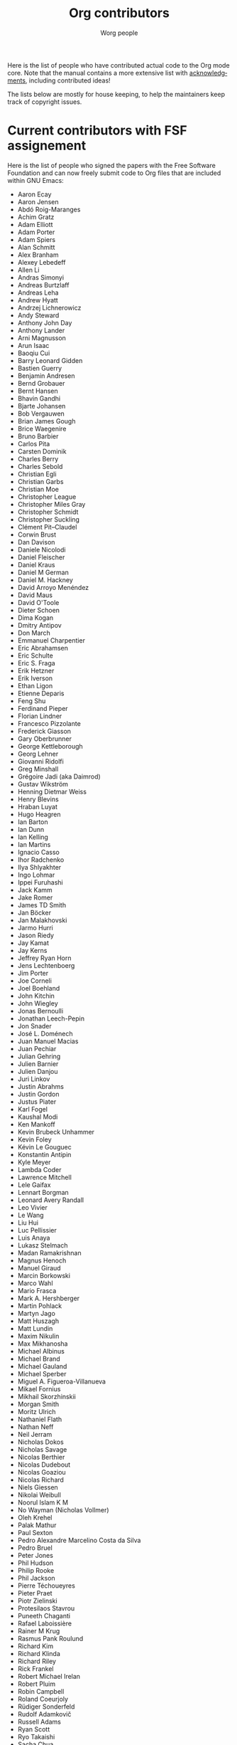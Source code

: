 #+TITLE:      Org contributors
#+AUTHOR:     Worg people
#+OPTIONS:    H:3 num:nil toc:t \n:nil ::t |:t ^:nil -:t f:t *:t tex:t d:(HIDE) tags:not-in-toc
#+STARTUP:    align fold nodlcheck hidestars oddeven lognotestate
#+SEQ_TODO:   TODO(t) INPROGRESS(i) WAITING(w@) | DONE(d) CANCELED(c@)
#+LANGUAGE:   en
#+PRIORITIES: A C B
#+CATEGORY:   worg
#+HTML_LINK_UP:    index.html
#+HTML_LINK_HOME:  https://orgmode.org/worg/

Here is the list of people who have contributed actual code to the Org
mode core.  Note that the manual contains a more extensive list with
[[https://orgmode.org/org.html#History-and-Acknowledgments][acknowledgments]], including contributed ideas!  

The lists below are mostly for house keeping, to help the maintainers
keep track of copyright issues.

* Current contributors with FSF assignement
  :PROPERTIES:
  :CUSTOM_ID: contributors_with_fsf_papers
  :END:

Here is the list of people who signed the papers with the Free Software
Foundation and can now freely submit code to Org files that are included
within GNU Emacs:

- Aaron Ecay
- Aaron Jensen
- Abdó Roig-Maranges
- Achim Gratz
- Adam Elliott
- Adam Porter
- Adam Spiers
- Alan Schmitt
- Alex Branham
- Alexey Lebedeff
- Allen Li
- Andras Simonyi
- Andreas Burtzlaff
- Andreas Leha
- Andrew Hyatt
- Andrzej Lichnerowicz
- Andy Steward
- Anthony John Day
- Anthony Lander
- Arni Magnusson
- Arun Isaac
- Baoqiu Cui
- Barry Leonard Gidden
- Bastien Guerry
- Benjamin Andresen
- Bernd Grobauer
- Bernt Hansen
- Bhavin Gandhi
- Bjarte Johansen
- Bob Vergauwen
- Brian James Gough
- Brice Waegenire
- Bruno Barbier
- Carlos Pita
- Carsten Dominik
- Charles Berry
- Charles Sebold
- Christian Egli
- Christian Garbs
- Christian Moe
- Christopher League
- Christopher Miles Gray
- Christopher Schmidt
- Christopher Suckling
- Clément Pit--Claudel
- Corwin Brust
- Dan Davison
- Daniele Nicolodi
- Daniel Fleischer
- Daniel Kraus
- Daniel M German
- Daniel M.\nbsp{}Hackney
- David Arroyo Menéndez
- David Maus
- David O'Toole
- Dieter Schoen
- Dima Kogan
- Dmitry Antipov
- Don March
- Emmanuel Charpentier
- Eric Abrahamsen
- Eric Schulte
- Eric S.\nbsp{}Fraga
- Erik Hetzner
- Erik Iverson
- Ethan Ligon
- Etienne Deparis
- Feng Shu
- Ferdinand Pieper
- Florian Lindner
- Francesco Pizzolante
- Frederick Giasson
- Gary Oberbrunner
- George Kettleborough
- Georg Lehner
- Giovanni Ridolfi
- Greg Minshall
- Grégoire Jadi (aka Daimrod)
- Gustav Wikström
- Henning Dietmar Weiss
- Henry Blevins
- Hraban Luyat
- Hugo Heagren
- Ian Barton
- Ian Dunn
- Ian Kelling
- Ian Martins
- Ignacio Casso
- Ihor Radchenko
- Ilya Shlyakhter
- Ingo Lohmar
- Ippei Furuhashi
- Jack Kamm
- Jake Romer
- James TD Smith
- Jan Böcker
- Jan Malakhovski
- Jarmo Hurri
- Jason Riedy
- Jay Kamat
- Jay Kerns
- Jeffrey Ryan Horn
- Jens Lechtenboerg
- Jim Porter
- Joe Corneli
- Joel Boehland
- John Kitchin
- John Wiegley
- Jonas Bernoulli
- Jonathan Leech-Pepin
- Jon Snader
- José L.\nbsp{}Doménech
- Juan Manuel Macias
- Juan Pechiar
- Julian Gehring
- Julien Barnier
- Julien Danjou
- Juri Linkov
- Justin Abrahms
- Justin Gordon
- Justus Piater
- Karl Fogel
- Kaushal Modi
- Ken Mankoff
- Kevin Brubeck Unhammer
- Kevin Foley
- Kévin Le Gouguec
- Konstantin Antipin
- Kyle Meyer
- Lambda Coder
- Lawrence Mitchell
- Lele Gaifax
- Lennart Borgman
- Leonard Avery Randall
- Leo Vivier
- Le Wang
- Liu Hui
- Luc Pellissier
- Luis Anaya
- Lukasz Stelmach
- Madan Ramakrishnan
- Magnus Henoch
- Manuel Giraud
- Marcin Borkowski
- Marco Wahl
- Mario Frasca
- Mark A.\nbsp{}Hershberger
- Martin Pohlack
- Martyn Jago
- Matt Huszagh
- Matt Lundin
- Maxim Nikulin
- Max Mikhanosha
- Michael Albinus
- Michael Brand
- Michael Gauland
- Michael Sperber
- Miguel A.\nbsp{}Figueroa-Villanueva
- Mikael Fornius
- Mikhail Skorzhinskii
- Morgan Smith
- Moritz Ulrich
- Nathaniel Flath
- Nathan Neff
- Neil Jerram
- Nicholas Dokos
- Nicholas Savage
- Nicolas Berthier
- Nicolas Dudebout
- Nicolas Goaziou
- Nicolas Richard
- Niels Giessen
- Nikolai Weibull
- Noorul Islam K M
- No Wayman (Nicholas Vollmer)
- Oleh Krehel
- Palak Mathur
- Paul Sexton
- Pedro Alexandre Marcelino Costa da Silva
- Pedro Bruel
- Peter Jones
- Phil Hudson
- Philip Rooke
- Phil Jackson
- Pierre Téchoueyres
- Pieter Praet
- Piotr Zielinski
- Protesilaos Stavrou
- Puneeth Chaganti
- Rafael Laboissière
- Rainer M Krug
- Rasmus Pank Roulund
- Richard Kim
- Richard Klinda
- Richard Riley
- Rick Frankel
- Robert Michael Irelan
- Robert Pluim
- Robin Campbell
- Roland Coeurjoly
- Rüdiger Sonderfeld
- Rudolf Adamkovič
- Russell Adams
- Ryan Scott
- Ryo Takaishi
- Sacha Chua
- Samuel Loury
- Sebastian Miele
- Sebastian Reuße
- Sebastian Rose
- Sébastien Miquel
- Sebastien Vauban
- Sergey Litvinov
- Seweryn Kokot
- Simon Michael
- Siraphob Phipathananunth
- stardiviner
- Stefan Kangas
- Stefan Monnier
- Stephen Eglen
- Steven Rémot
- Sun Lin
- Suvayu Ali
- Takaaki Ishikawa
- Tassilo Horn
- Terje Larsen
- T.F. Torrey
- Thibault Marin
- Thierry Banel
- Thomas Baumann
- Thomas Fitzsimmons
- Thomas Holst
- Thomas S.\nbsp{}Dye
- Thorsten Jolitz
- Tim Burt
- Tim Landscheidt
- Timothy E Chapman (TEC)
- Titus von der Malsburg
- Toby Cubitt
- Tokuya Kameshima
- Tomas Hlavaty
- Tom Breton
- Tom Gillespie
- Tony Day
- Toon Claes
- Trevor Murphy
- Tyler Smith
- Ulf Stegemann
- Vitalie Spinu
- Vladimir Panteleev
- Yann Hodique
- Yasushi Shoji
- Yoshinari Nomura
- Yuri D.\nbsp{}Lensky
- Zhang Weize
- Zhuo Qingliang (Killy Draw)

** Processing

These people have been asked to sign the papers, and they are
currently considering it or a request is being processed by the FSF.

- Felipe Lema [2020-02-25 mar.]
- Brian Carlson [2016-05-24 Tue]
- Mats Kindahl [2013-04-06 sam.] (see [[http://list.orgmode.org/513BAB7D.1000603@oracle.com/][this patch]])
- Lawrence Bottorff

* Current contributors with tiny changes

These people have submitted tiny change patches that made it into Org
without FSF papers.  When they submit more, we need to get papers
eventually.  The limit is a cumulative change of 20 non-repetitive
change lines.  Details are given in [[http://www.gnu.org/prep/maintain/maintain.html#Legally-Significant ][this document]].

- Aaron L.\nbsp{}Zeng
- Aaron Madlon-Kay
- Abhishek Chandratre
- Adam Aviv
- akater
- Alan D. Salewski
- Alan Light
- Albert Krewinkel
- Alexandru-Sergiu Marton
- Al Haji-Ali
- Aliaksey Artamonau
- Aman Yang
- Anders Johansson
- Andrew Burgess
- Andrew Eggenberger
- Andrii Kolomoiets
- Andy Lutomirski
- Anthony Cowley
- Anton Latukha
- Arne Babenhauserheide
- Arun Persaud
- Atlas Cove
- Augustin Fabre
- Aurélien Aptel
- Austin Walker
- Axel Kielhorn
- Basile Pesin
- Benson Chu
- Bhavin Gandhi
- Brad Knotwell
- Brian Powell
- Cheong Yiu Fung
- Chris Clark
- Christian Hopps
- Christian Schwarzgruber
- Chunyang Xu
- Claudiu Tănăselia
- Craig Tanis
- Dan Drake
- Daniel Gröber
- Daniel Peres Gomez
- Daniel Ziltener
- Davide Peressoni (DPDmancul)
- David Lukes
- Derek Feichtinger
- Dieter Faulbaum
- Dima Gerasimov
- Dominik Schrempf
- Doro Rose
- Duy Nguyen
- Eduardo Bellani
- Eric Danan
- Eric Timmons
- Fatih Aydin
- Federico Beffa
- Feng Zhou
- Fernando Varesi
- Florian Beck
- Florian Dufour
- Francesco Montanari
- Galen Menzel
- Georgiy Tugai
- Gerard Vermeulen
- Gong Qijian
- Gregor Zattler
- Greg Tucker-Kellogg
- Hanno Perrey
- Hiroshi Saito
- Ilya Chernyshov
- Ivan Sokolov
- Ivan Vilata i Balaguer
- Jack Henahan
- Jacob Gerlach
- Jacob Matthews
- Jakob Lombacher
- Jamie Forth
- Jan Seeger
- Jason Dunsmore
- Jason Furtney
- Jean-Marie Gaillourdet
- Jeff Larson
- Joaquín Aguirrezabalaga
- Joe Hirn
- John Foerch
- John Herrlin
- John Lee
- Jonas Hörsch
- Jonathan Gregory
- Jon Miller
- Joost Diepenmaat
- Joseph Turner
- Jose Robins
- Karol Wójcik
- Kodi Arfer
- Konstantin Kliakhandler
- Kovacsics Robert
- Kyrylo Simonov
- Lein Matsumaru
- Leo Butler
- Leslie Harlley Watter
- Leslie Watter
- Lixin Chin
- Lucas V. R.
- Luke Amdor
- Mak Kolybabi
- Marc Ihm
- Mario Martelli
- Markus Huber
- Marshall Flax
- Martin Kampas
- Martin Šlouf
- Martin Vuk
- Matthew Gidden
- Matthew MacLean
- Matt Price
- Matt Rudary
- Max Mouratov
- Michaël Cadilhac
- Michael O'Connor
- Michael Strey
- Michael Welle
- Michael Weylandt
- Mike Ivanov
- Mike McLean
- Mingkai Dong
- Miro Bezjak
- Moritz Kiefer
- Mosquito-magnet
- Muchenxuan Tong
- Myles English
- Myq Larson
- Nathaniel Nicandro
- Nick Daly
- Nick Gunn
- Nicolò Balzarotti
- Nikolay Kudryavtsev
- Pablo Barraza Cornejo
- Peter Feigl
- Peter Moresi
- Philip (Pip Cet)
- Piet van Oostrum
- Renato Ferreira
- Richard Hansen
- Richard Lawrence
- Richard Y.\nbsp{}Kim (Kim)
- Robert Hambrock
- Roberto Huelga
- Robert P.\nbsp{}Goldman
- Rodrigo Morales
- Roger Welsh
- Rohit Patnaik
- Roméo La Spina
- Ruben Maher
- Sajad Hosseini Balef
- Sameer Rahmani
- Sami Airaksinen
- Samim Pezeshki
- Satotake
- Saulius Menkevičius
- Sebastien Le Maguer
- Sébastien Miquel
- Sergey Gordienko
- Seth Robertson
- Sigmund Tzeng
- Stacey Marshall
- Stanley Jaddoe
- Stefano Rodighiero
- Stefan-W.\nbsp{}Hahn
- Stig Brautaset
- Sylvain Chouleur
- Tadashi Hirata
- TAKAHASHI Yoshio
- Tara Lorenz
- Teika Kazura
- Terje Larsen
- Thierry Pellé
- Thomas Alexander Gerds
- Thomas Plass
- Thomas Rikl
- Tim Visher
- Tobias Schlemmer
- Tom Hinton
- Trevor Ballard
- TRS-80
- Utkarsh Singh
- Vicente Vera Parra
- Vikas Kumar
- Viktor Rosenfeld
- Vladimir Lomov
- Wojciech Gac
- Xavier Martinez-Hidalgo
- Xi Shen
- Yann Esposito
- York Zhao
- Yue Zhu
- Yuval Langer
- Zane D.\nbsp{}Purvis
- Иван Трусков

(This list may be incomplete - please help completing it.)

